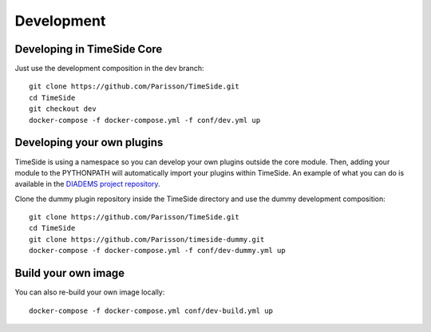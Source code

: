 
Development
===========

|travis_dev| |coveralls_dev|

.. |travis_dev| image:: https://secure.travis-ci.org/Parisson/TimeSide.png?branch=dev
    :target: https://travis-ci.org/Parisson/TimeSide/

.. |coveralls_dev| image:: https://coveralls.io/repos/Parisson/TimeSide/badge.png?branch=dev
  :target: https://coveralls.io/r/Parisson/TimeSide?branch=dev


Developing in TimeSide Core
----------------------------

Just use the development composition in the dev branch::

    git clone https://github.com/Parisson/TimeSide.git
    cd TimeSide
    git checkout dev
    docker-compose -f docker-compose.yml -f conf/dev.yml up


Developing your own plugins
----------------------------

TimeSide is using a namespace so you can develop your own plugins outside the core module. Then, adding your module to the PYTHONPATH will automatically import your plugins within TimeSide. An example of what you can do is available in the `DIADEMS project repository <https://github.com/ANR-DIADEMS/timeside-diadems/>`_.

Clone the dummy plugin repository inside the TimeSide directory and use the dummy development composition::

    git clone https://github.com/Parisson/TimeSide.git
    cd TimeSide
    git clone https://github.com/Parisson/timeside-dummy.git
    docker-compose -f docker-compose.yml -f conf/dev-dummy.yml up


Build your own image
---------------------

You can also re-build your own image locally::

    docker-compose -f docker-compose.yml conf/dev-build.yml up
